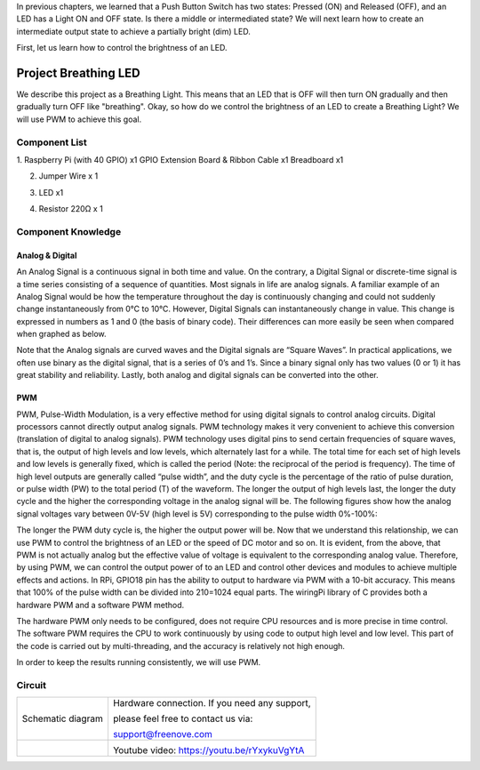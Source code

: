 

In previous chapters, we learned that a Push Button Switch has two states: Pressed (ON) and Released (OFF), and an LED has a Light ON and OFF state. Is there a middle or intermediated state? We will next learn how to create an intermediate output state to achieve a partially bright (dim) LED.

First, let us learn how to control the brightness of an LED.

Project Breathing LED
****************************************************************

We describe this project as a Breathing Light. This means that an LED that is OFF will then turn ON gradually and then gradually turn OFF like "breathing". Okay, so how do we control the brightness of an LED to create a Breathing Light? We will use PWM to achieve this goal.

Component List
================================================================

1. Raspberry Pi (with 40 GPIO) x1
GPIO Extension Board & Ribbon Cable x1
Breadboard x1

2. Jumper Wire x 1

.. image:: ../_static/imgs/jumper-wire.png
        :width: 25%

3. LED x1

.. image:: ../_static/imgs/red-led.png
        :width: 5%

4. Resistor 220Ω x 1

.. image:: ../_static/imgs/res-220R-hori.png
        :width: 15%


Component Knowledge
================================================================

Analog & Digital
----------------------------------------------------------------
An Analog Signal is a continuous signal in both time and value. On the contrary, a Digital Signal or discrete-time signal is a time series consisting of a sequence of quantities. Most signals in life are analog signals. A familiar example of an Analog Signal would be how the temperature throughout the day is continuously changing and could not suddenly change instantaneously from 0℃ to 10℃. However, Digital Signals can instantaneously change in value. This change is expressed in numbers as 1 and 0 (the basis of binary code). Their differences can more easily be seen when compared when graphed as below.

.. image:: ../_static/imgs/analog-digital.png
        :width: 100%

Note that the Analog signals are curved waves and the Digital signals are “Square Waves”. 
In practical applications, we often use binary as the digital signal, that is a series of 0’s and 1’s. Since a binary signal only has two values (0 or 1) it has great stability and reliability. Lastly, both analog and digital signals can be converted into the other.

PWM
----------------------------------------------------------------

PWM, Pulse-Width Modulation, is a very effective method for using digital signals to control analog circuits. Digital processors cannot directly output analog signals. PWM technology makes it very convenient to achieve this conversion (translation of digital to analog signals).
PWM technology uses digital pins to send certain frequencies of square waves, that is, the output of high levels and low levels, which alternately last for a while. The total time for each set of high levels and low levels is generally fixed, which is called the period (Note: the reciprocal of the period is frequency). The time of high level outputs are generally called “pulse width”, and the duty cycle is the percentage of the ratio of pulse duration, or pulse width (PW) to the total period (T) of the waveform. The longer the output of high levels last, the longer the duty cycle and the higher the corresponding voltage in the analog signal will be. The following figures show how the analog signal voltages vary between 0V-5V (high level is 5V) corresponding to the pulse width 0%-100%:

.. image:: ../_static/imgs/duty-cycle.png
        :width: 100%

The longer the PWM duty cycle is, the higher the output power will be. Now that we understand this relationship, we can use PWM to control the brightness of an LED or the speed of DC motor and so on.
It is evident, from the above, that PWM is not actually analog but the effective value of voltage is equivalent to the corresponding analog value. Therefore, by using PWM, we can control the output power of to an LED and control other devices and modules to achieve multiple effects and actions.
In RPi, GPIO18 pin has the ability to output to hardware via PWM with a 10-bit accuracy. This means that 100% of the pulse width can be divided into 210=1024 equal parts.
The wiringPi library of C provides both a hardware PWM and a software PWM method.

The hardware PWM only needs to be configured, does not require CPU resources and is more precise in time control. The software PWM requires the CPU to work continuously by using code to output high level and low level. This part of the code is carried out by multi-threading, and the accuracy is relatively not high enough. 

In order to keep the results running consistently, we will use PWM.

Circuit
================================================================

.. table:: 
    :width: 100%
    :widths: 50 50
    :align: middle
    
==================  ================================================
Schematic diagram   Hardware connection. If you need any support,
 
                    please feel free to contact us via: 
                    
                    support@freenove.com

|PWM-Schematic|     |PWM-fritizing|

                    Youtube video: https://youtu.be/rYxykuVgYtA
==================  ================================================

.. raw:: html

   <iframe height="500" width="690" src="https://www.youtube.com/embed/rYxykuVgYtA" frameborder="0" allowfullscreen></iframe>

.. |PWM-fritizing| image:: ../_static/imgs/PWM-fritizing.png
.. |PWM-Schematic| image:: ../_static/imgs/PWM-Schematic.png
